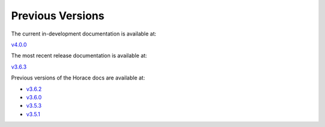 #################
Previous Versions
#################

The current in-development documentation is available at:

`v4.0.0 <https://pace-neutrons.github.io/Horace/unstable/>`__

The most recent release documentation is available at:

`v3.6.3 <https://pace-neutrons.github.io/Horace/stable/>`__

Previous versions of the Horace docs are available at:

- `v3.6.2 <https://pace-neutrons.github.io/Horace/v3.6.2/>`__

- `v3.6.0 <https://pace-neutrons.github.io/Horace/v3.6.0/>`__

- `v3.5.3 <https://pace-neutrons.github.io/Horace/v3.5.3/>`__

- `v3.5.1 <https://pace-neutrons.github.io/Horace/v3.5.1/>`__
